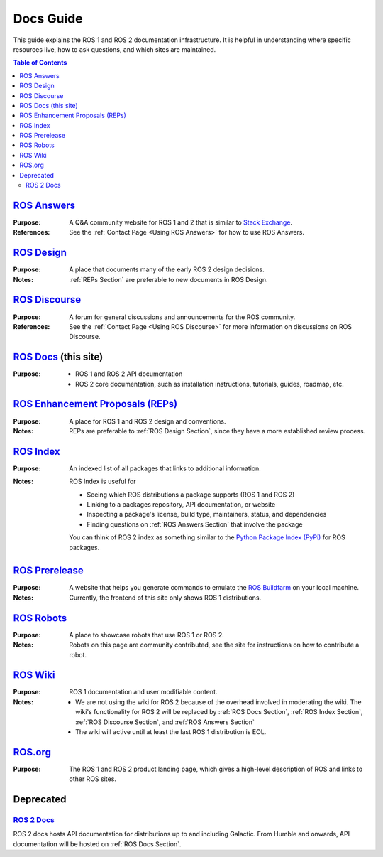 Docs Guide
==========

This guide explains the ROS 1 and ROS 2 documentation infrastructure.
It is helpful in understanding where specific resources live, how to ask questions, and which sites are maintained.

.. contents:: Table of Contents
   :depth: 2
   :local:

.. _ROS Answers Section:

`ROS Answers <https://answers.ros.org/questions/>`_
---------------------------------------------------

:Purpose:
  A Q&A community website for ROS 1 and 2 that is similar to `Stack Exchange <https://stackexchange.com/>`_.

:References:
  See the :ref:`Contact Page <Using ROS Answers>` for how to use ROS Answers.

.. _ROS Design Section:

`ROS Design <http://design.ros2.org/>`_
---------------------------------------

:Purpose:
  A place that documents many of the early ROS 2 design decisions.

:Notes:
  :ref:`REPs Section` are preferable to new documents in ROS Design.

.. _ROS Discourse Section:

`ROS Discourse <https://discourse.ros.org/>`_
---------------------------------------------

:Purpose:
  A forum for general discussions and announcements for the ROS community.

:References:
  See the :ref:`Contact Page <Using ROS Discourse>` for more information on discussions on ROS Discourse.

.. _ROS Docs Section:

`ROS Docs <https://docs.ros.org>`_ (this site)
----------------------------------------------

:Purpose:

  * ROS 1 and ROS 2 API documentation
  * ROS 2 core documentation, such as installation instructions, tutorials, guides, roadmap, etc.

.. _REPs Section:

`ROS Enhancement Proposals (REPs) <https://ros.org/reps/rep-0000.html>`_
------------------------------------------------------------------------

:Purpose:
  A place for ROS 1 and ROS 2 design and conventions.

:Notes:
  REPs are preferable to :ref:`ROS Design Section`, since they have a more established review process.

.. _ROS Index Section:

`ROS Index <https://index.ros.org/>`_
-------------------------------------

:Purpose:
  An indexed list of all packages that links to additional information.

:Notes:
  ROS Index is useful for

  * Seeing which ROS distributions a package supports (ROS 1 and ROS 2)
  * Linking to a packages repository, API documentation, or website
  * Inspecting a package's license, build type, maintainers, status, and dependencies
  * Finding questions on :ref:`ROS Answers Section` that involve the package

  You can think of ROS 2 index as something similar to the `Python Package Index (PyPi) <https://pypi.org/>`_ for ROS packages.

`ROS Prerelease <http://prerelease.ros.org/>`_
----------------------------------------------

:Purpose:
  A website that helps you generate commands to emulate the `ROS Buildfarm <https://build.ros.org/>`_ on your local machine.

:Notes:
  Currently, the frontend of this site only shows ROS 1 distributions.

`ROS Robots <https://robots.ros.org/>`_
---------------------------------------

:Purpose:
  A place to showcase robots that use ROS 1 or ROS 2.

:Notes:
  Robots on this page are community contributed, see the site for instructions on how to contribute a robot.

`ROS Wiki <http://wiki.ros.org/>`_
----------------------------------

:Purpose:
  ROS 1 documentation and user modifiable content.

:Notes:

  * We are not using the wiki for ROS 2 because of the overhead involved in moderating the wiki.
    The wiki's functionality for ROS 2 will be replaced by :ref:`ROS Docs Section`, :ref:`ROS Index Section`, :ref:`ROS Discourse Section`, and :ref:`ROS Answers Section`
  * The wiki will active until at least the last ROS 1 distribution is EOL.

`ROS.org <https://www.ros.org/>`_
---------------------------------

:Purpose:
  The ROS 1 and ROS 2 product landing page, which gives a high-level description of ROS and links to other ROS sites.

Deprecated
----------

`ROS 2 Docs <https://docs.ros2.org>`_
^^^^^^^^^^^^^^^^^^^^^^^^^^^^^^^^^^^^^

ROS 2 docs hosts API documentation for distributions up to and including Galactic.
From Humble and onwards, API documentation will be hosted on :ref:`ROS Docs Section`.
